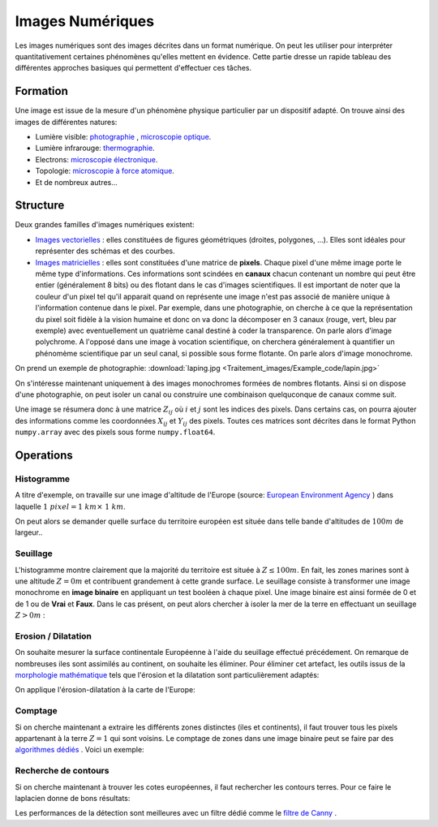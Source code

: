 Images Numériques
___________________


Les images numériques sont des images décrites dans un format numérique. On peut les utiliser pour interpréter quantitativement certaines phénomènes qu'elles mettent en évidence. Cette partie dresse un rapide tableau des différentes approches basiques qui permettent d'effectuer ces tâches. 


Formation
+++++++++++++++++++

Une image est issue de la mesure d'un phénomène physique particulier par un dispositif adapté. On trouve ainsi des images de différentes natures:

* Lumière visible: `photographie <http://fr.wikipedia.org/wiki/Photographie>`_ , `microscopie optique <http://fr.wikipedia.org/wiki/Microscope_optique>`_.

* Lumière infrarouge: `thermographie <http://fr.wikipedia.org/wiki/Thermographie>`_.

* Electrons: `microscopie électronique <http://fr.wikipedia.org/wiki/Microscope_%C3%A9lectronique>`_.

* Topologie: `microscopie à force atomique <http://fr.wikipedia.org/wiki/Microscope_%C3%A0_force_atomique>`_.

* Et de nombreux autres...


Structure
++++++++++++++++++

Deux grandes familles d'images numériques existent:

* `Images vectorielles <http://fr.wikipedia.org/wiki/Image_vectorielle>`_ : elles constituées de figures géométriques (droites, polygones, ...). Elles sont idéales pour représenter des schémas et des courbes. 

* `Images matricielles <http://fr.wikipedia.org/wiki/Image_matricielle>`_ : elles sont constituées d'une matrice de **pixels**. Chaque pixel d'une même image porte le même type d'informations. Ces informations sont scindées en **canaux** chacun contenant un nombre qui peut être entier (généralement 8 bits) ou des flotant dans le cas d'images scientifiques. Il est important de noter que la couleur d'un pixel tel qu'il apparait quand on représente une image n'est pas associé de manière unique à l'information contenue dans le pixel. Par exemple, dans une photographie, on cherche à ce que la représentation du pixel soit fidèle à la vision humaine et donc on va donc la décomposer en 3 canaux (rouge, vert, bleu par exemple) avec eventuellement un quatrième canal destiné à coder la transparence. On parle alors d'image polychrome. A l'opposé dans une image à vocation scientifique, on cherchera généralement à quantifier un phénomème scientifique par un seul canal, si possible sous forme flotante. On parle alors d'image monochrome. 

On prend un exemple de photographie: :download:`laping.jpg <Traitement_images/Example_code/lapin.jpg>`

.. plot:: Traitement_images/Example_code/lapin.py
    :include-source: 

On s'intéresse maintenant uniquement à des images monochromes formées de nombres flotants. Ainsi si on dispose d'une photographie, on peut isoler un canal ou construire une combinaison quelquconque de canaux comme suit.

.. plot:: Traitement_images/Example_code/lapin_monochrome.py
    :include-source: 

Une image se résumera donc à une matrice :math:`Z_{ij}` où :math:`i` et :math:`j` sont les indices des pixels. Dans certains cas, on pourra ajouter des informations comme les coordonnées :math:`X_{ij}` et :math:`Y_{ij}` des pixels. Toutes ces matrices sont décrites dans le format Python ``numpy.array`` avec des pixels sous forme ``numpy.float64``.


Operations
+++++++++++

Histogramme
~~~~~~~~~~~~~~~~~~~~~~

A titre d'exemple, on travaille sur une image d'altitude de l'Europe (source: `European Environment Agency <http://www.eea.europa.eu/data-and-maps/data/digital-elevation-model-of-europe>`_ ) dans laquelle :math:`1 \; pixel = 1 \; km \times \; 1 \; km`.

.. plot:: Traitement_images/Example_code/europe.py
    :include-source: 

On peut alors se demander quelle surface du territoire européen est située dans telle bande d'altitudes de :math:`100m` de largeur..

.. plot:: Traitement_images/Example_code/europe_hist.py
    :include-source: 




Seuillage
~~~~~~~~~~~~~~~~~~~~~~

L'histogramme montre clairement que la majorité du territoire est située à :math:`Z \leq 100m`. En fait, les zones marines sont à une altitude :math:`Z = 0m` et contribuent grandement à cette grande surface. Le seuillage consiste à transformer une image monochrome en **image binaire** en appliquant un test booléen à chaque pixel. Une image binaire est ainsi formée de 0 et de 1 ou de **Vrai** et **Faux**. Dans le cas présent, on peut alors chercher à isoler la mer de la terre en effectuant un seuillage :math:`Z >0m` :

.. plot:: Traitement_images/Example_code/europe_seuillage.py
    :include-source: 


Erosion / Dilatation
~~~~~~~~~~~~~~~~~~~~~~

On souhaite mesurer la surface continentale Européenne à l'aide du seuillage effectué précédement. On remarque de nombreuses iles sont assimilés au continent, on souhaite les éliminer. Pour éliminer cet artefact, les outils issus de la `morphologie mathématique <http://fr.wikipedia.org/wiki/Morphologie_math%C3%A9matique>`_ tels que l'érosion et la dilatation sont particulièrement adaptés:


.. plot:: Traitement_images/Example_code/erosion_dilatation.py
    :include-source: 

On applique l'érosion-dilatation à la carte de l'Europe:

.. plot:: Traitement_images/Example_code/europe_ED.py
    :include-source: 

Comptage
~~~~~~~~~~~~~~~~~~~~~~

Si on cherche maintenant a extraire les différents zones distinctes (iles et continents), il faut trouver tous les pixels appartenant à la terre :math:`Z = 1` qui sont voisins. Le comptage de zones dans une image binaire peut se faire par des `algorithmes dédiés <http://en.wikipedia.org/wiki/Connected-component_labeling>`_ . Voici un exemple:

.. plot:: Traitement_images/Example_code/europe_comptage.py
    :include-source: 
    
Recherche de contours
~~~~~~~~~~~~~~~~~~~~~~

Si on cherche maintenant à trouver les cotes européennes, il faut rechercher les contours terres. Pour ce faire le laplacien donne de bons résultats:

.. plot:: Traitement_images/Example_code/europe_contours.py
    :include-source: 
    
Les performances de la détection sont meilleures avec un filtre dédié comme le `filtre de Canny <http://fr.wikipedia.org/wiki/Filtre_de_Canny>`_ .


